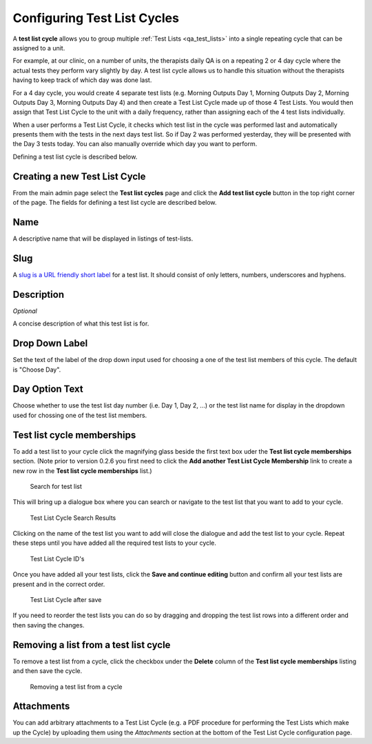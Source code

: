 .. _qa_test_list_cycles:

Configuring Test List Cycles
============================

A **test list cycle** allows you to group multiple :ref:`Test Lists
<qa_test_lists>` into a single repeating cycle that can be assigned to a
unit.

For example, at our clinic, on a number of units, the therapists daily
QA is on a repeating 2 or 4 day cycle where the actual tests they
perform vary slightly by day. A test list cycle allows us to handle this
situation without the therapists having to keep track of which day was
done last.

For a 4 day cycle, you would create 4 separate test lists (e.g. Morning
Outputs Day 1, Morning Outputs Day 2, Morning Outputs Day 3, Morning
Outputs Day 4) and then create a Test List Cycle made up of those 4 Test
Lists. You would then assign that Test List Cycle to the unit with a
daily frequency, rather than assigning each of the 4 test lists
individually.

When a user performs a Test List Cycle, it checks which test list in the
cycle was performed last and automatically presents them with the tests
in the next days test list. So if Day 2 was performed yesterday, they
will be presented with the Day 3 tests today. You can also manually
override which day you want to perform.

Defining a test list cycle is described below.

Creating a new Test List Cycle
------------------------------

From the main admin page select the **Test list cycles** page and click
the **Add test list cycle** button in the top right corner of the page.
The fields for defining a test list cycle are described below.

Name
----

A descriptive name that will be displayed in listings of test-lists.

Slug
----

A `slug is a URL friendly short
label <https://docs.djangoproject.com/en/dev/ref/models/fields/#slugfield>`__
for a test list. It should consist of only letters, numbers, underscores
and hyphens.

Description
-----------

*Optional*

A concise description of what this test list is for.

Drop Down Label
---------------

Set the text of the label of the drop down input used for choosing a one
of the test list members of this cycle. The default is "Choose Day".

Day Option Text
---------------

Choose whether to use the test list day number (i.e. Day 1, Day 2, ...)
or the test list name for display in the dropdown used for chossing one
of the test list members.

Test list cycle memberships
---------------------------

To add a test list to your cycle click the magnifying glass beside the
first text box uder the **Test list cycle memberships** section. (Note
prior to version 0.2.6 you first need to click the **Add another Test
List Cycle Membership** link to create a new row in the **Test list
cycle memberships** list.)

.. figure:: images/test_list_cycle_search.png
   :alt: Search for test list

   Search for test list

This will bring up a dialogue box where you can search or navigate to
the test list that you want to add to your cycle.

.. figure:: images/test_list_cycle_search_results.png
   :alt: Test List Cycle Search Results

   Test List Cycle Search Results

Clicking on the name of the test list you want to add will close the
dialogue and add the test list to your cycle. Repeat these steps until
you have added all the required test lists to your cycle.

.. figure:: images/cycle_memberships.png
   :alt: Test List Cycle ID's

   Test List Cycle ID's

Once you have added all your test lists, click the **Save and continue
editing** button and confirm all your test lists are present and in the
correct order.

.. figure:: images/cycle_memberships_saved.png
   :alt: Test List Cycle after save

   Test List Cycle after save

If you need to reorder the test lists you can do so by dragging and
dropping the test list rows into a different order and then saving the
changes.

Removing a list from a test list cycle
--------------------------------------

To remove a test list from a cycle, click the checkbox under the
**Delete** column of the **Test list cycle memberships** listing and
then save the cycle.

.. figure:: images/alter_cycle.png
   :alt: Removing a test list from a cycle

   Removing a test list from a cycle


Attachments
-----------

You can add arbitrary attachments to a Test List Cycle (e.g. a PDF procedure
for performing the Test Lists which make up the Cycle) by uploading them using
the `Attachments` section at the bottom of the Test List Cycle configuration page.
